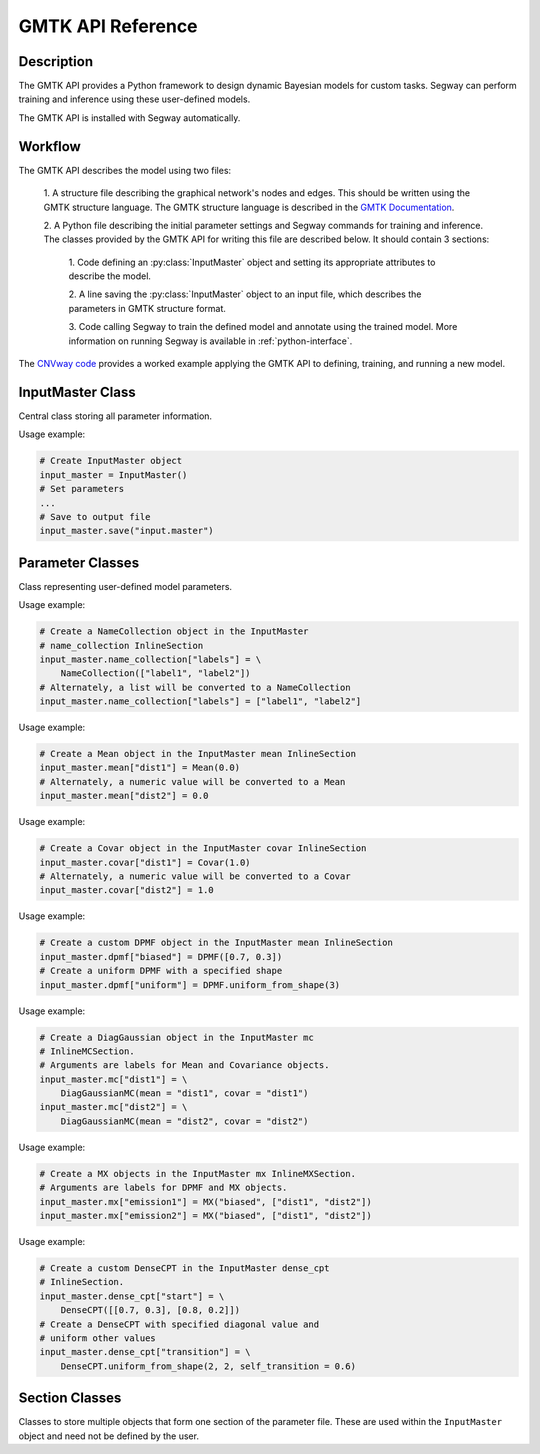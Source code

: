 ====================
GMTK API Reference
====================

Description
===========

The GMTK API provides a Python framework to design dynamic Bayesian models for custom 
tasks. Segway can perform training and inference using these user-defined models.

The GMTK API is installed with Segway automatically. 

Workflow
========

The GMTK API describes the model using two files:

  1. A structure file describing the graphical network's nodes and 
  edges. This should be written using the GMTK structure language. The GMTK 
  structure language is described in the 
  `GMTK Documentation <https://github.com/melodi-lab/gmtk/blob/master/documentation.pdf>`_.

  2. A Python file describing the initial parameter settings and Segway 
  commands for training and inference. The classes provided by the GMTK API
  for writing this file are described below. It should contain 3 sections:

    1. Code defining an :py:class:`InputMaster` object and setting its 
    appropriate attributes to describe the model.

    2. A line saving the :py:class:`InputMaster` object to an input file, 
    which describes the parameters in GMTK structure format. 

    3. Code calling Segway to train the defined model and annotate using the 
    trained model. More information on running Segway is available in 
    :ref:`python-interface`.

The `CNVway code <https://github.com/hoffmangroup/cnvway>`_ provides a worked 
example applying the GMTK API to defining, training, and running a new model.

.. todo: other section? flip sentence order? link?

InputMaster Class
=================

Central class storing all parameter information.

.. py:class:: InputMaster

    .. py:attribute:: name_collection
        :type: InlineSection
    
    Stores the names of distributions and their state names. 
    
    Behaves as a dictionary where keys are distribution names, which 
    can be referenced in the structure file, and each value should be set to 
    a list of that distribution's state names or a :py:class:`NameCollection` 
    object initialized with state names. If a Python list is given, it is 
    converted to a :py:class:`NameCollection` object using 
    :py:meth:`NameCollection.__init__`.

    .. py:attribute:: mean
        :type: InlineSection

    Stores the mean parameters for named distributions. 
    
    Behaves as a dictionary where keys are distribution names and each
    value should be set to the mean value or a :py:class:`Mean` object 
    initialized with the mean value. If a Python float or list of floats is 
    given, it is converted to a :py:class:`Mean` object using 
    :py:meth:`Mean.__init__`.

    .. py:attribute:: covar
        :type: InlineSection

    Stores the covariance parameters for named distributions.
    
    Behaves as a dictionary where keys are distribution names and each
    value should be set to the covariance value or a :py:class:`Covar` object 
    initialized with the covariance value. If a Python float or list of floats is 
    given, it is converted to a :py:class:`Covar` object using 
    :py:meth:`Covar.__init__`.

    .. py:attribute:: dpmf
        :type: InlineSection

    Stores dense probability mass dunction (DPMF) objects, which can later be used
    to define Gaussian Mixture models. 
    
    Behaves as a dictionary where keys are distribution names and each value 
    should be set to a :py:class:`DPMF` object. 

    .. py:attribute:: mc
        :type: InlineMCSection
        :value: InlineMCSection(mean = self.mean, covar = self.covar)

    Stores Gaussians acting as mixture components (MC) for a Gaussian mixture
    model.
    
    Behaves as a dictionary where keys are distribution names and each value 
    should be set to an :py:class:`MC` object.

    .. py:attribute:: mx
        :type: InlineMXSection
    
    Store Gaussian mixture (mx) distributions constructed from above-defined mixture 
    components and dense probability mass functions.
    
    Behaves as a dictionary where keys are distribution names, usually 
    corresponding to hidden state names of an emission variable (from 
    :py:attr:`self.name_collection`) and each value is an :py:class:`MX` object.

    .. py:attribute:: dense_cpt
        :type: InlineSection

    Stores dense conditional probability tables (CPTs) used in the model. 
    
    Behaves as a dictionary where keys are distribution names, which can 
    be referenced in the structure file, and each value is a 
    :py:class:`DenseCPT` object.  

    .. py:attribute:: deterministic_cpt
        :type: InlineSection

    Stores deterministic conditional probability tables (CPTs) used in the model.
    
    Behaves as a dictionary where keys are distribution names, which can 
    be referenced in the structure file, and each value is a 
    :py:class:`DeterministicCPT` object.

    .. py:method:: __init__(self)

        Create an `InputMaster` object where all attributes are empty.

    .. py:method:: save(self, filename)

        Save all parameters to the provided file, for Segway to use in training
        and annotation.

        :param filename: Path to input master file, where results are saved
        :type filename: str
        :returns: None
        :rtype: None
    
Usage example:

.. code-block:: python

    # Create InputMaster object
    input_master = InputMaster()
    # Set parameters
    ...
    # Save to output file
    input_master.save("input.master")


Parameter Classes
=================

Class representing user-defined model parameters.

.. py:class:: NameCollection

    A list of names with a specialized string method for writing to the 
    parameter file.

    .. py:method:: __init__(self, names)

        Create a :py:class:`NameCollection` object containing the provided names.

        :param names: List of names
        :type names: list[str]

Usage example:

.. code-block:: python

    # Create a NameCollection object in the InputMaster 
    # name_collection InlineSection
    input_master.name_collection["labels"] = \
        NameCollection(["label1", "label2"])
    # Alternately, a list will be converted to a NameCollection
    input_master.name_collection["labels"] = ["label1", "label2"]


.. py:class:: Mean

    A Numpy ``ndarray`` representing a distribution's mean, with a specialized 
    string method for writing to the parameter file. Supports monovariate 
    and multivariate distributions.

    .. py:method:: __init__(self, *args)

        Create a :py:class:`Mean` object storing the provided mean value or 
        vector.

        :param args: The mean value which is interpreted by the Numpy ``array`` constructor. 
        :type args: array_like

Usage example:

.. code-block:: python

    # Create a Mean object in the InputMaster mean InlineSection
    input_master.mean["dist1"] = Mean(0.0)
    # Alternately, a numeric value will be converted to a Mean
    input_master.mean["dist2"] = 0.0


.. py:class:: Covar

    A Numpy ``ndarray`` representing a distribution's covariance, with a 
    specialized string method for writing to the parameter file. Supports 
    monovariate and multivariate distributions.

    .. py:method:: __init__(self, *args)

        Create a :py:class:`Covar` object storing the provided covariance 
        value or vector.

        :param args: The covariance value which is interpreted by the Numpy ``array`` constructor. 
        :type args: array_like

Usage example:

.. code-block:: python

    # Create a Covar object in the InputMaster covar InlineSection
    input_master.covar["dist1"] = Covar(1.0)
    # Alternately, a numeric value will be converted to a Covar
    input_master.covar["dist2"] = 1.0


.. py:class:: DPMF

    A Numpy ``ndarray`` representing a dense probability mass function (DPMF) 
    with a specialized string method for writing to the parameter file. As it 
    is intended for use in Gaussian mixture models, it supports monovariate 
    distributions only. 

    .. py:method:: __init__(self, *args)

        Create a :py:class:`DPMF` object storing the provided distribution.

        :param args: The probability distribution as an array of probabilties which is interpreted by the Numpy ``array`` constructor. 
        :type args: array_like or multiple arguments

    .. py:classmethod:: uniform_from_shape(self, shape)

        A class method for creating a uniform DPMF with the specified shape.

        :param shape: The shape of the DPMF, as its integer length.
        :type shape: int
        :returns: DPMF with given shape and uniform probabilities.
        :rtype: DPMF

Usage example:

.. code-block:: python

    # Create a custom DPMF object in the InputMaster mean InlineSection
    input_master.dpmf["biased"] = DPMF([0.7, 0.3])
    # Create a uniform DPMF with a specified shape
    input_master.dpmf["uniform"] = DPMF.uniform_from_shape(3)


.. py:class:: DiagGaussianMC

    A Gaussian distribution with a diagonal covariance matrix, for use as a 
    mixture component (MC) in a Gaussian mixture model. Currently the only 
    concrete MC subclass. 

    .. py:attribute:: mean
        :type: str

        Name of a :py:class:`Mean` object representing the mean of this 
        Gaussian.
    
    .. py:attribute:: covar
        :type: str
        
        Name of a :py:class:`Covar` object representing the covariance 
        vector along the diagonal of the covariance matrix. 

    .. py:method:: __init__(self, mean, covar)

        Create a :py:class:`DiagGaussianMC` object with the specified mean 
        and covariance.

        :param mean: Name of a Mean object for the distribution mean
        :type mean: str
        :param covar: Name of a Covar object for the diagonal covariance vector of the distribution
        :type covar: str

Usage example:

.. code-block:: python

    # Create a DiagGaussian object in the InputMaster mc 
    # InlineMCSection.
    # Arguments are labels for Mean and Covariance objects.
    input_master.mc["dist1"] = \
        DiagGaussianMC(mean = "dist1", covar = "dist1")
    input_master.mc["dist2"] = \
        DiagGaussianMC(mean = "dist2", covar = "dist2")


.. py:class:: MX

    A Gaussian mixture (MX) model built from Gaussian mixture components.

    .. py:attribute:: dpmf
        :type: str

        Name of a dense probabiliy mass function :py:class:`DPMF` object 
        representing the contribution of each Gaussian mixture component to 
        the mixture model.
    
    .. py:attribute:: components
        :type: str or list[str]

        Names of Gaussian components associated with the mixture model. 

    .. py:method:: __init__(self, dpmf, components)

        Create an :py:class:`MX` object with the mixture distribution and 
        components.

        :param dpmf: Name of a DPMF describing mixture weights.
        :type dpmf: str
        :param components: Name or list of names of mixture components
        :type components: str or list[str]

Usage example:

.. code-block:: python

    # Create a MX objects in the InputMaster mx InlineMXSection.
    # Arguments are labels for DPMF and MX objects.
    input_master.mx["emission1"] = MX("biased", ["dist1", "dist2"])
    input_master.mx["emission2"] = MX("biased", ["dist1", "dist2"])


.. py:class:: DenseCPT

    A Numpy ``ndarray`` representing a dense conditional probability table 
    (CPT) with a specialized string method for writing to the parameter file. 
    Supports up to 3 dimensional tables.
    
    .. py:method:: __init__(self, *args)

        Create a :py:class:`DenseCPT` object storing the provided distribution.

        :param args: The probability distribution as an array of probabilties which is interpreted by the Numpy ``array`` constructor. 
        :type args: array_like

    .. py:classmethod:: uniform_from_shape(*shape, self=0.0)

        A class method for creating a :py:class:`DenseCPT` object with the provided 
        shape.
        If the table is 2 or 3 dimensional, the diagonal entries of the table 
        are set to the ``self_transition`` parameter (default 0.0) and all other 
        entries are set to be uniform. 

        :param shape: Shape of Dense CPT table
        :type shape: Array_like or multiple arguments
        :param self_transition: Value for diagonal entries in the table. Defaults to 0.0
        :type self: float

Usage example:

.. code-block:: python

    # Create a custom DenseCPT in the InputMaster dense_cpt 
    # InlineSection.
    input_master.dense_cpt["start"] = \
        DenseCPT([[0.7, 0.3], [0.8, 0.2]])
    # Create a DenseCPT with specified diagonal value and 
    # uniform other values
    input_master.dense_cpt["transition"] = \
        DenseCPT.uniform_from_shape(2, 2, self_transition = 0.6)


.. py:class:: DeterministicCPT

    A deterministic conditional probability table (CPT) described using an 
    existing decision tree with a specialized string method for writing to 
    the parameter file.

    .. py:attribute:: cardinality_parents
        :type: tuple[int]

        A tuple of integers describing the cardinality (number of states) for
        the parent variables. If it is empty, there are no parent variables.

    .. py:attribute:: cardinality
        :type: int

        The cardinality of this variable.

    .. py:attribute:: dt
        :type: str

        The name of the decision tree representing this deterministic CPT.

    .. py:method:: __init__(self, cardinality_parents, cardinality, dt)
        
        Creates a :py:class:`DeterministicCPT` with the provided attributes.

        :param cardinality_parents: The cardinality of parent variables
        :type cardinality_parents: tuple[int] or tuple
        :param cardinality: The cardinality of this variable
        :type cardinality: int
        :param dt: Name of an existing decision tree 
        :type dt: str 


Section Classes
===============

Classes to store multiple objects that form one section of the parameter file.
These are used within the ``InputMaster`` object and need not be defined by 
the user.

.. py:class:: InlineSection

    A type-enforced dictionary with an additional string method for writing 
    to the parameter file. 

    .. py:attribute:: kind
        :type: str or None
        :value: None

        A string denoting the type which can be values in this 
        object. If not given, it is set by the first item. This should not be 
        changed by user. 

.. py:class:: InlineMCSection

    A type-enforced dictionary with an additional string method for writing 
    to the parameter file.

    .. py:attribute:: kind
        :type: str or None
        :value: None

        A string denoting the type which can be values in this 
        object. If not given, it is set by the first item. This should not be 
        changed by user. 

    .. py:attribute:: mean
        :type: InlineSection

        An :py:class:`InlineSection` object storing :py:class:`Mean` objects. 
        The value of ``mean`` parameters in :py:class:`MC` objects should be 
        keys in this object. 

    .. py:attribute:: covar
        :type: InlineSection

        An :py:class:`InlineSection` object storing :py:class:`Covar` objects. 
        The value of ``covar`` parameters in :py:class:`MC` objects should be 
        keys in this object.  

.. py:class:: InlineMXSection

    A type-enforced dictionary with an additional string method for writing 
    to the parameter file.

    .. py:attribute:: kind
        :type: str or None
        :value: None

        A string denoting the type which can be values in this 
        object. If not given, it is set by the first item. This should not be 
        changed by user. 

    .. py:attribute:: dpmf
        :type: InlineSection

        An :py:class:`InlineSection` object storing :py:class:`DPMF` objects. 
        The value of ``dpmf`` parameters in :py:class:`MX` objects should be 
        keys in this object. 

